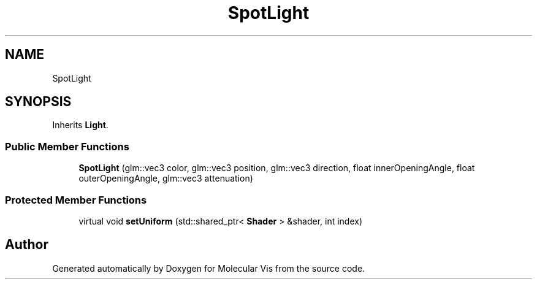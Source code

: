 .TH "SpotLight" 3 "Mon Jun 3 2019" "Molecular Vis" \" -*- nroff -*-
.ad l
.nh
.SH NAME
SpotLight
.SH SYNOPSIS
.br
.PP
.PP
Inherits \fBLight\fP\&.
.SS "Public Member Functions"

.in +1c
.ti -1c
.RI "\fBSpotLight\fP (glm::vec3 color, glm::vec3 position, glm::vec3 direction, float innerOpeningAngle, float outerOpeningAngle, glm::vec3 attenuation)"
.br
.in -1c
.SS "Protected Member Functions"

.in +1c
.ti -1c
.RI "virtual void \fBsetUniform\fP (std::shared_ptr< \fBShader\fP > &shader, int index)"
.br
.in -1c

.SH "Author"
.PP 
Generated automatically by Doxygen for Molecular Vis from the source code\&.
